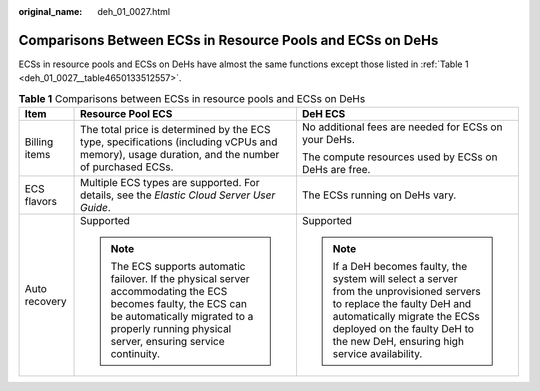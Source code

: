 :original_name: deh_01_0027.html

.. _deh_01_0027:

Comparisons Between ECSs in Resource Pools and ECSs on DeHs
===========================================================

ECSs in resource pools and ECSs on DeHs have almost the same functions except those listed in :ref:`Table 1 <deh_01_0027__table4650133512557>`.

.. _deh_01_0027__table4650133512557:

.. table:: **Table 1** Comparisons between ECSs in resource pools and ECSs on DeHs

   +-----------------------+----------------------------------------------------------------------------------------------------------------------------------------------------------------------------------------------------------------+----------------------------------------------------------------------------------------------------------------------------------------------------------------------------------------------------------------------------------------+
   | Item                  | Resource Pool ECS                                                                                                                                                                                              | DeH ECS                                                                                                                                                                                                                                |
   +=======================+================================================================================================================================================================================================================+========================================================================================================================================================================================================================================+
   | Billing items         | The total price is determined by the ECS type, specifications (including vCPUs and memory), usage duration, and the number of purchased ECSs.                                                                  | No additional fees are needed for ECSs on your DeHs.                                                                                                                                                                                   |
   |                       |                                                                                                                                                                                                                |                                                                                                                                                                                                                                        |
   |                       |                                                                                                                                                                                                                | The compute resources used by ECSs on DeHs are free.                                                                                                                                                                                   |
   +-----------------------+----------------------------------------------------------------------------------------------------------------------------------------------------------------------------------------------------------------+----------------------------------------------------------------------------------------------------------------------------------------------------------------------------------------------------------------------------------------+
   | ECS flavors           | Multiple ECS types are supported. For details, see the *Elastic Cloud Server User Guide*.                                                                                                                      | The ECSs running on DeHs vary.                                                                                                                                                                                                         |
   +-----------------------+----------------------------------------------------------------------------------------------------------------------------------------------------------------------------------------------------------------+----------------------------------------------------------------------------------------------------------------------------------------------------------------------------------------------------------------------------------------+
   | Auto recovery         | Supported                                                                                                                                                                                                      | Supported                                                                                                                                                                                                                              |
   |                       |                                                                                                                                                                                                                |                                                                                                                                                                                                                                        |
   |                       | .. note::                                                                                                                                                                                                      | .. note::                                                                                                                                                                                                                              |
   |                       |                                                                                                                                                                                                                |                                                                                                                                                                                                                                        |
   |                       |    The ECS supports automatic failover. If the physical server accommodating the ECS becomes faulty, the ECS can be automatically migrated to a properly running physical server, ensuring service continuity. |    If a DeH becomes faulty, the system will select a server from the unprovisioned servers to replace the faulty DeH and automatically migrate the ECSs deployed on the faulty DeH to the new DeH, ensuring high service availability. |
   +-----------------------+----------------------------------------------------------------------------------------------------------------------------------------------------------------------------------------------------------------+----------------------------------------------------------------------------------------------------------------------------------------------------------------------------------------------------------------------------------------+
